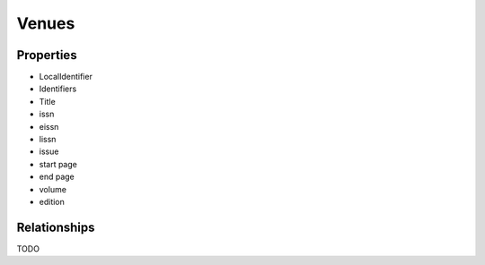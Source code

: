 Venues
######


Properties
==========
- LocalIdentifier
- Identifiers
- Title
- issn
- eissn
- lissn
- issue
- start page
- end page
- volume
- edition


Relationships
=============
TODO